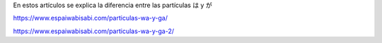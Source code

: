 .. title: Partículas wa y ga
.. slug: particulas-wa-y-ga
.. date: 2017-02-22 23:13:16 UTC-03:00
.. tags: japones, wa, ga
.. category: idiomas
.. link:
.. description: Cuando usar wa y cuando usar ga
.. type: text

En estos artículos se explica la diferencia entre las partículas は y が

https://www.espaiwabisabi.com/particulas-wa-y-ga/

https://www.espaiwabisabi.com/particulas-wa-y-ga-2/
